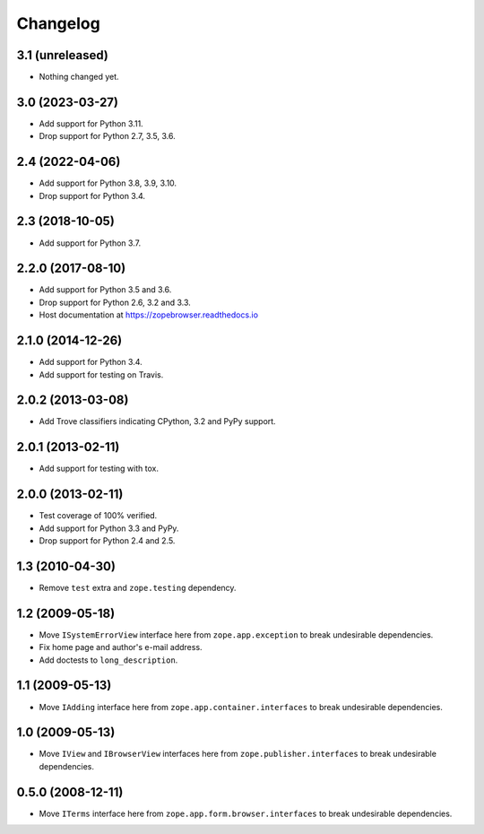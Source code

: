 ===========
 Changelog
===========

3.1 (unreleased)
================

- Nothing changed yet.


3.0 (2023-03-27)
================

- Add support for Python 3.11.

- Drop support for Python 2.7, 3.5, 3.6.


2.4 (2022-04-06)
================

- Add support for Python 3.8, 3.9, 3.10.

- Drop support for Python 3.4.


2.3 (2018-10-05)
================

- Add support for Python 3.7.


2.2.0 (2017-08-10)
==================

- Add support for Python 3.5 and 3.6.

- Drop support for Python 2.6, 3.2 and 3.3.

- Host documentation at https://zopebrowser.readthedocs.io

2.1.0 (2014-12-26)
==================

- Add support for Python 3.4.

- Add support for testing on Travis.

2.0.2 (2013-03-08)
==================

- Add Trove classifiers indicating CPython, 3.2 and PyPy support.

2.0.1 (2013-02-11)
==================

- Add support for testing with tox.

2.0.0 (2013-02-11)
==================

- Test coverage of 100% verified.

- Add support for Python 3.3 and PyPy.

- Drop support for Python 2.4 and 2.5.

1.3 (2010-04-30)
================

- Remove ``test`` extra and ``zope.testing`` dependency.

1.2 (2009-05-18)
================

- Move ``ISystemErrorView`` interface here from
  ``zope.app.exception`` to break undesirable dependencies.

- Fix home page and author's e-mail address.

- Add doctests to ``long_description``.

1.1 (2009-05-13)
================

- Move ``IAdding`` interface here from ``zope.app.container.interfaces``
  to break undesirable dependencies.

1.0 (2009-05-13)
================

- Move ``IView`` and ``IBrowserView`` interfaces here from
  ``zope.publisher.interfaces`` to break undesirable dependencies.

0.5.0 (2008-12-11)
==================

- Move ``ITerms`` interface here from ``zope.app.form.browser.interfaces``
  to break undesirable dependencies.
